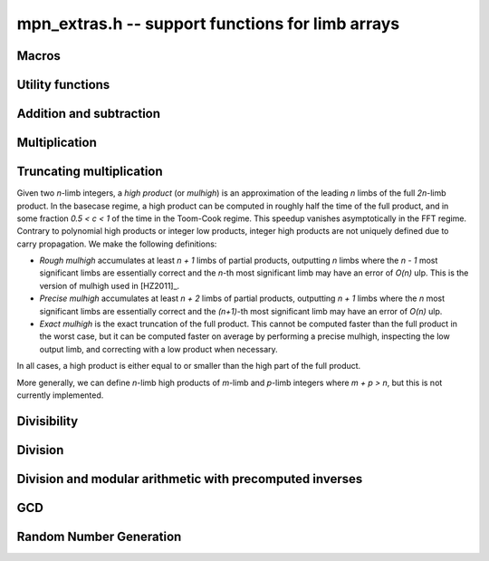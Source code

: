 .. _mpn-extras:

**mpn_extras.h** -- support functions for limb arrays
===============================================================================

Macros
--------------------------------------------------------------------------------

.. macro:: MPN_NORM(a, an)

    Normalise ``(a, an)`` so that either ``an`` is zero or 
    ``a[an - 1]`` is nonzero.

.. macro:: MPN_SWAP(a, an, b, bn)

    Swap ``(a, an)`` and ``(b, bn)``, i.e. swap pointers and sizes.


Utility functions
--------------------------------------------------------------------------------

.. function:: void flint_mpn_debug(mp_srcptr x, mp_size_t xsize)

    Prints debug information about ``(x, xsize)`` to ``stdout``. 
    In particular, this will print binary representations of all the limbs.

.. function:: char * _flint_mpn_get_str(mp_srcptr x, mp_size_t n)

    Returns a string containing the decimal representation of 
    ``(x, n)``.

.. function:: int flint_mpn_zero_p(mp_srcptr x, mp_size_t xsize)

    Returns `1` if all limbs of ``(x, xsize)`` are zero, otherwise `0`.

.. function:: int flint_mpn_equal_p(mp_srcptr x, mp_srcptr y, mp_size_t xsize)

    Returns `1` if all limbs of ``(x, xsize)`` and ``(y, xsize)`` are equal, otherwise `0`.

Addition and subtraction
--------------------------------------------------------------------------------

.. function:: mp_limb_t flint_mpn_sumdiff_n(mp_ptr s, mp_ptr d, mp_srcptr x, mp_srcptr y, mp_size_t n)

    Simultaneously computes the sum ``s`` and difference ``d`` of ``(x, n)`` and ``(y, n)``,
    returning carry multiplied by two plus borrow.

.. function:: void flint_mpn_negmod_n(mp_ptr res, mp_srcptr x, mp_srcptr m, mp_size_t n)
              void flint_mpn_addmod_n(mp_ptr res, mp_srcptr x, mp_srcptr y, mp_srcptr m, mp_size_t n)
              void flint_mpn_submod_n(mp_ptr res, mp_srcptr x, mp_srcptr y, mp_srcptr m, mp_size_t n)
              void flint_mpn_addmod_n_m(mp_ptr res, mp_srcptr x, mp_srcptr y, mp_size_t yn, mp_srcptr m, mp_size_t n)
              void flint_mpn_submod_n_m(mp_ptr res, mp_srcptr x, mp_srcptr y, mp_size_t yn, mp_srcptr m, mp_size_t n)

    Arithmetic modulo ``(m, n)``. These functions assume that
    ``(x, n)`` and ``(y, n)`` are already reduced modulo ``(m, n)``.
    The ``n_m`` variants accept ``(y, yn)`` with ``yn <= n``,
    where ``(y, yn)`` is already reduced modulo ``(m, n)``.

.. function:: void flint_mpn_negmod_2(mp_ptr res, mp_srcptr x, mp_srcptr m)
              void flint_mpn_addmod_2(mp_ptr res, mp_srcptr x, mp_srcptr y, mp_srcptr m)
              void _flint_mpn_addmod_2(mp_ptr res, mp_srcptr x, mp_srcptr y, mp_srcptr m)
              void flint_mpn_submod_2(mp_ptr res, mp_srcptr x, mp_srcptr y, mp_srcptr m)

    Modular arithmetic specialized for two limbs.
    The ``_flint_mpn_addmod_2`` version assumes that the most significant
    bit of ``m[1]`` is not set.

.. function:: int flint_mpn_signed_sub_n(mp_ptr res, mp_srcptr x, mp_srcptr y, mp_size_t n)

    Sets ``res`` to `|x - y|`, returning 0 if the result equals `x - y`
    and returning 1 if the result equals `y - x`.


Multiplication
--------------------------------------------------------------------------------

.. function:: mp_limb_t flint_mpn_mul(mp_ptr z, mp_srcptr x, mp_size_t xn, mp_srcptr y, mp_size_t yn)

    Sets ``(z, xn+yn)`` to the product of ``(x, xn)`` and ``(y, yn)``
    and returns the top limb of the result.
    We require `xn \ge yn \ge 1`
    and that ``z`` is not aliased with either input operand.
    This function is intended for all operand sizes. It will automatically
    select an appropriate algorithm out of the following:

    * A hardcoded multiplication function for small sizes.
    * Karatsuba or Toom-Cook multiplication for intermediate sizes.
    * FFT multiplication for huge sizes.
    * A GMP fallback for cases where we do currently not have optimized code.

.. function:: void flint_mpn_mul_n(mp_ptr z, mp_srcptr x, mp_srcptr y, mp_size_t n)

    Sets ``z`` to the product of ``(x, n)`` and ``(y, n)``.
    We require `n \ge 1`
    and that ``z`` is not aliased with either input operand.
    The algorithm selection is similar to :func:`flint_mpn_mul`.

.. function:: void flint_mpn_sqr(mp_ptr z, mp_srcptr x, mp_size_t n)

    Sets ``z`` to the square of ``(x, n)``.
    We require `n \ge 1`
    and that ``z`` is not aliased with the input operand.
    The algorithm selection is similar to :func:`flint_mpn_sqr`.

.. function:: mp_size_t flint_mpn_fmms1(mp_ptr y, mp_limb_t a1, mp_srcptr x1, mp_limb_t a2, mp_srcptr x2, mp_size_t n)

    Given not-necessarily-normalized `x_1` and `x_2` of length `n > 0` and output `y` of length `n`, try to compute `y = a_1\cdot x_1 - a_2\cdot x_2`.
    Return the normalized length of `y` if `y \ge 0` and `y` fits into `n` limbs. Otherwise, return `-1`.
    `y` may alias `x_1` but is not allowed to alias `x_2`.

.. function:: void flint_mpn_mul_toom22(mp_ptr pp, mp_srcptr ap, mp_size_t an, mp_srcptr bp, mp_size_t bn, mp_ptr scratch)

    Toom-22 (Karatsuba) multiplication. The *scratch* space must have room for
    `2 \text{an} + k` limbs where `k` is the number of limbs. If *NULL* is passed,
    space will be allocated internally.

Truncating multiplication
--------------------------------------------------------------------------------

Given two `n`-limb integers, a *high product* (or *mulhigh*) is an approximation
of the leading `n` limbs of the full `2n`-limb product.
In the basecase regime, a high product can be computed in roughly half the
time of the full product, and in some fraction `0.5 < c < 1` of the time
in the Toom-Cook regime. This speedup vanishes asymptotically in the FFT
regime. Contrary to polynomial high products or integer low products, integer
high products are not uniquely defined due to carry propagation.
We make the following definitions:

* *Rough mulhigh* accumulates at least `n + 1` limbs of partial products,
  outputting `n` limbs where the `n - 1` most significant limbs are essentially
  correct and the `n`-th most significant limb may have an error of `O(n)` ulp.
  This is the version of mulhigh used in [HZ2011]_.
* *Precise mulhigh* accumulates at least `n + 2` limbs of partial products,
  outputting `n + 1` limbs where the `n` most significant limbs are essentially
  correct and the `(n+1)`-th most significant limb may have an error of `O(n)` ulp.
* *Exact mulhigh* is the exact truncation of the full product. This cannot be
  computed faster than the full product in the worst case, but it can be
  computed faster on average by performing a precise mulhigh, inspecting
  the low output limb, and correcting with a low product when necessary.

In all cases, a high product is either equal to or smaller than the high part
of the full product.

More generally, we can define `n`-limb high products of `m`-limb and
`p`-limb integers where `m + p > n`, but this is not currently implemented.

.. function:: void _flint_mpn_mulhigh_n_mulders_recursive(mp_ptr res, mp_srcptr u, mp_srcptr v, mp_size_t n)
              void _flint_mpn_sqrhigh_mulders_recursive(mp_ptr res, mp_srcptr u, mp_size_t n)

    Rough mulhigh implemented using Mulders' recursive algorithm as described in [HZ2011]_.
    Puts in *res[n], ..., res[2n-1]* an approximation of the `n` high limbs of *{u, n}* times *{v, n}*.
    The error is less than *n* ulps of *res[n]*. Assumes `2n` limbs are allocated at *res*;
    the low limbs will be used as scratch space.
    The *sqrhigh* version implements squaring.

.. function:: mp_limb_t _flint_mpn_mulhigh_basecase(mp_ptr res, mp_srcptr u, mp_srcptr v, mp_size_t n)
              mp_limb_t _flint_mpn_mulhigh_n_mulders(mp_ptr res, mp_srcptr u, mp_srcptr v, mp_size_t n)
              mp_limb_t _flint_mpn_mulhigh_n_mul(mp_ptr res, mp_srcptr u, mp_srcptr v, mp_size_t n)
              mp_limb_t flint_mpn_mulhigh_n(mp_ptr res, mp_srcptr u, mp_srcptr v, mp_size_t n)

    Precise mulhigh. Puts in *res[0], ..., res[n-1]* an approximation of the `n` high limbs of
    *{u, n}* times *{v, n}*. and returns the `(n+1)`-th most significant limb.
    The error is at most *n + 2* ulp in the returned limb.

    * The *basecase* version implements the `O(n^2)` schoolbook algorithm.
      On x86-64 machines with ADX, the basecase version currently assumes
      that `n \ge 6`.
    * The *mulders* version computes a rough mulhigh with one extra limb of precision
      in temporary scratch space using :func:`_flint_mpn_mulhigh_n_mulders_recursive`
      and then copies the high limbs to the output.
    * The *mul* version computes a full product in temporary scratch space and
      copies the high limbs to the output. The output is actually the exact
      mulhigh.
    * The default version looks up a hardcoded basecase multiplication routine
      in a table for small *n*, and otherwise calls the *basecase*, *mulders*
      or *mul* implementations.

.. function:: mp_limb_t _flint_mpn_sqrhigh_basecase(mp_ptr res, mp_srcptr u, mp_size_t n)
              mp_limb_t _flint_mpn_sqrhigh_mulders(mp_ptr res, mp_srcptr u, mp_size_t n)
              mp_limb_t _flint_mpn_sqrhigh_sqr(mp_ptr res, mp_srcptr u, mp_size_t n)
              mp_limb_t flint_mpn_sqrhigh(mp_ptr res, mp_srcptr u, mp_size_t n)

    Squaring counterparts of :func:`flint_mpn_mulhigh_n`.

    On x86-64 machines with ADX, the basecase version currently assumes
    that `n \ge 8`.

.. function:: void _flint_mpn_mullow_n_mulders_recursive(mp_ptr rp, mp_srcptr u, mp_srcptr v, mp_size_t n)
              mp_limb_t flint_mpn_mullow_basecase(mp_ptr res, mp_srcptr u, mp_srcptr v, mp_size_t n)
              mp_limb_t _flint_mpn_mullow_n_mulders(mp_ptr res, mp_srcptr u, mp_srcptr v, mp_size_t n)
              mp_limb_t _flint_mpn_mullow_n_mul(mp_ptr res, mp_srcptr u, mp_srcptr v, mp_size_t n)
              mp_limb_t _flint_mpn_mullow_n(mp_ptr res, mp_srcptr u, mp_srcptr v, mp_size_t n)
              mp_limb_t flint_mpn_mullow_n(mp_ptr res, mp_srcptr u, mp_srcptr v, mp_size_t n)

    Compute the low `n` limbs of the product.

    The `(n + 1)`-th limb is also computed and returned.
    Warning: this extra limb of output may be removed in the future.

.. function:: void flint_mpn_mul_or_mullow_n(mp_ptr res, mp_srcptr u, mp_srcptr v, mp_size_t n)

    Write the low `n + 1` limbs of the product `uv` to ``res``.
    The output is assumed to have space for `2n` limbs so that the high
    limbs can be used as scratch space or to write the whole product
    when this is the fastest method.

    Warning: the one extra limb of output may be removed in the future.

.. function:: void flint_mpn_mul_or_mulhigh_n(mp_ptr res, mp_srcptr u, mp_srcptr v, mp_size_t n)

    Write the high `n + 1` limbs of the product `uv` to ``res + (n - 1)``
    (with possible error of a few ulps as for :func:`flint_mpn_mulhigh_n`).
    The low `n - 1` limbs of the output may be used as scratch space or
    to write the whole product when this is the fastest method.

Divisibility
--------------------------------------------------------------------------------


.. function:: int flint_mpn_divisible_1_odd(mp_srcptr x, mp_size_t xsize, mp_limb_t d)

    Expression determining whether ``(x, xsize)`` is divisible by the
    ``mp_limb_t d`` which is assumed to be odd-valued and at least `3`.

    This function is implemented as a macro.

.. function:: mp_size_t flint_mpn_remove_2exp(mp_ptr x, mp_size_t xsize, flint_bitcnt_t * bits)

    Divides ``(x, xsize)`` by `2^n` where `n` is the number of trailing 
    zero bits in `x`. The new size of `x` is returned, and `n` is stored in 
    the bits argument. `x` may not be zero.

.. function:: mp_size_t flint_mpn_remove_power_ascending(mp_ptr x, mp_size_t xsize, mp_ptr p, mp_size_t psize, ulong * exp)

    Divides ``(x, xsize)`` by the largest power `n` of ``(p, psize)`` 
    that is an exact divisor of `x`. The new size of `x` is returned, and 
    `n` is stored in the ``exp`` argument. `x` may not be zero, and `p` 
    must be greater than `2`.

    This function works by testing divisibility by ascending squares
    `p, p^2, p^4, p^8, \dotsc`, making it efficient for removing potentially
    large powers. Because of its high overhead, it should not be used as
    the first stage of trial division.

.. function:: int flint_mpn_factor_trial(mp_srcptr x, mp_size_t xsize, slong start, slong stop)

    Searches for a factor of ``(x, xsize)`` among the primes in positions 
    ``start, ..., stop-1`` of ``flint_primes``. Returns `i` if 
    ``flint_primes[i]`` is a factor, otherwise returns `0` if no factor 
    is found. It is assumed that ``start >= 1``.

.. function:: int flint_mpn_factor_trial_tree(slong * factors, mp_srcptr x, mp_size_t xsize, slong num_primes)

    Searches for a factor of ``(x, xsize)`` among the primes in positions
    approximately in the range ``0, ..., num_primes - 1`` of ``flint_primes``.
    
    Returns the number of prime factors found and fills ``factors`` with their
    indices in ``flint_primes``. It is assumed that ``num_primes`` is in the
    range ``0, ..., 3512``.

    If the input fits in a small ``fmpz`` the number is fully factored instead.

    The algorithm used is a tree based gcd with a product of primes, the tree
    for which is cached globally (it is threadsafe).

Division
--------------------------------------------------------------------------------

.. function:: void flint_mpn_signed_div2(mp_ptr res, mp_srcptr x, mp_size_t n)

    Sets ``res`` to ``(x, n)`` divided by two, where ``x`` is viewed
    as a signed integer in two's complement form.

.. function:: int flint_mpn_divides(mp_ptr q, mp_srcptr array1, mp_size_t limbs1, mp_srcptr arrayg, mp_size_t limbsg, mp_ptr temp)

    If ``(arrayg, limbsg)`` divides ``(array1, limbs1)`` then
    ``(q, limbs1 - limbsg + 1)`` is set to the quotient and 1 is 
    returned, otherwise 0 is returned. The temporary space ``temp``
    must have space for ``limbsg`` limbs.

    Assumes ``limbs1 >= limbsg > 0``.

Division and modular arithmetic with precomputed inverses
--------------------------------------------------------------------------------

.. function:: mp_limb_t flint_mpn_preinv1(mp_limb_t d, mp_limb_t d2)

    Computes a precomputed inverse from the leading two limbs of the
    divisor ``b, n`` to be used with the ``preinv1`` functions.
    We require the most significant bit of ``b, n`` to be 1.

.. function:: mp_limb_t flint_mpn_divrem_preinv1(mp_ptr q, mp_ptr a, mp_size_t m, mp_srcptr b, mp_size_t n, mp_limb_t dinv)

    Divide ``a, m`` by ``b, n``, returning the high limb of the 
    quotient (which will either be 0 or 1), storing the remainder in-place 
    in ``a, n`` and the rest of the quotient in ``q, m - n``.
    We require the most significant bit of ``b, n`` to be 1.
    ``dinv`` must be computed from ``b[n - 1]``, ``b[n - 2]`` by 
    ``flint_mpn_preinv1``. We also require ``m >= n >= 2``.

.. function:: void flint_mpn_mulmod_preinv1(mp_ptr r, mp_srcptr a, mp_srcptr b, mp_size_t n, mp_srcptr d, mp_limb_t dinv, ulong norm)

    Given a normalised integer `d` with precomputed inverse ``dinv`` 
    provided by ``flint_mpn_preinv1``, computes `ab \pmod{d}` and
    stores the result in `r`. Each of `a`, `b` and `r` is expected to 
    have `n` limbs of space, with zero padding if necessary. 

    The value ``norm`` is provided for convenience. If `a`, `b` and
    `d` have been shifted left by ``norm`` bits so that `d` is
    normalised, then `r` will be shifted right by ``norm`` bits
    so that it has the same shift as all the inputs.

    We require `a` and `b` to be reduced modulo `n` before calling the
    function. 

.. function:: void flint_mpn_preinvn(mp_ptr dinv, mp_srcptr d, mp_size_t n)

    Compute an `n` limb precomputed inverse ``dinv`` of the `n` limb
    integer `d`.

    We require that `d` is normalised, i.e. with the most significant
    bit of the most significant limb set.

.. function:: void flint_mpn_mod_preinvn(mp_ptr r, mp_srcptr a, mp_size_t m, mp_srcptr d, mp_size_t n, mp_srcptr dinv)

    Given a normalised integer `d` of `n` limbs, with precomputed inverse
    ``dinv`` provided by ``flint_mpn_preinvn`` and integer `a` of `m`
    limbs, computes `a \pmod{d}` and stores the result in-place in the lower
    `n` limbs of `a`. The remaining limbs of `a` are destroyed.

    We require `m \geq n`. No aliasing of `a` with any of the other operands
    is permitted.

    Note that this function is not always as fast as ordinary division.

.. function:: mp_limb_t flint_mpn_divrem_preinvn(mp_ptr q, mp_ptr r, mp_srcptr a, mp_size_t m, mp_srcptr d, mp_size_t n, mp_srcptr dinv)

    Given a normalised integer `d` with precomputed inverse ``dinv`` 
    provided by ``flint_mpn_preinvn``, computes the quotient of `a` by `d` 
    and stores the result in `q` and the remainder in the lower `n` limbs of
    `a`. The remaining limbs of `a` are destroyed.

    The value `q` is expected to have space for `m - n` limbs and we require
    `m \ge n`. No aliasing is permitted between `q` and `a` or between these
    and any of the other operands. 

    Note that this function is not always as fast as ordinary division.

.. function:: void flint_mpn_mulmod_preinvn(mp_ptr r, mp_srcptr a, mp_srcptr b, mp_size_t n, mp_srcptr d, mp_srcptr dinv, ulong norm)

    Given a normalised integer `d` with precomputed inverse ``dinv`` 
    provided by ``flint_mpn_preinvn``, computes `ab \pmod{d}` and
    stores the result in `r`. Each of `a`, `b` and `r` is expected to 
    have `n` limbs of space, with zero padding if necessary. 

    The value ``norm`` is provided for convenience. If `a`, `b` and
    `d` have been shifted left by ``norm`` bits so that `d` is
    normalised, then `r` will be shifted right by ``norm`` bits
    so that it has the same shift as all the inputs.

    We require `a` and `b` to be reduced modulo `d` before calling the
    function. 

.. function:: void flint_mpn_mulmod_preinvn_2(mp_ptr r, mp_srcptr a, mp_srcptr b, mp_srcptr d, mp_srcptr dinv, ulong norm)

    Version of :func:`flint_mpn_mulmod_preinv1` specialized for two limbs.
    The behavior is not exactly the same: `a` and `b` are assumed to
    be unshifted, and the output is unshifted.

.. function:: void flint_mpn_fmmamod_preinvn(mp_ptr r, mp_srcptr a1, mp_srcptr b1, mp_srcptr a2, mp_srcptr b2, mp_size_t n, mp_srcptr dnormed, mp_srcptr dinv, ulong norm)
              void flint_mpn_fmmamod_preinvn_2(mp_ptr r, mp_srcptr a1, mp_srcptr b1, mp_srcptr a2, mp_srcptr b2, mp_srcptr dnormed, mp_srcptr dinv, ulong norm)

    Given ``dnormed`` containing a normalised integer `d 2^{norm}` with precomputed inverse ``dinv``
    provided by ``flint_mpn_preinvn``, computes `a_1 b_1 + a_2 b_2 \pmod{d}`. We require
    all operands to be reduced modulo `d`.

.. function:: void flint_mpn_mulmod_precond(mp_ptr rp, mp_srcptr apre, mp_srcptr b, mp_size_t n, mp_srcptr dnormed, mp_srcptr dinv, ulong norm)

    Given ``dnormed`` containing a normalised integer `d 2^{norm}` with precomputed inverse ``dinv``
    provided by ``flint_mpn_preinvn``, computes `ab \pmod{d}`. We require
    `b` to be reduced modulo `d` before calling the function.
    The user provides the operand `a` via the ``apre`` argument in the
    pretransformed representation returned by :func:`flint_mpn_mulmod_precond_precompute`.
    The complexity of this function is currently `O(n^2)`. To determine if
    this function should be used instead of :func:`flint_mpn_mulmod_preinvn`,
    use :func:`flint_mpn_mulmod_want_precond`.
    Requires `n \ge 2`.

.. function:: int flint_mpn_mulmod_want_precond(mp_size_t n, slong num)

    Assuming a precision of `n` limbs and that one wants to perform `num`
    multiplications with a fixed (preconditioned) operand, return
    whether :func:`flint_mpn_mulmod_precond` should be used instead
    of :func:`flint_mpn_mulmod_preinvn`, accounting for the cost of
    pretransforming the operand.

.. function:: void flint_mpn_mulmod_precond_precompute(mp_ptr apre, mp_srcptr a, mp_size_t n, mp_srcptr dnormed, mp_srcptr dinv, ulong norm)

    Given ``dnormed`` containing a normalised integer `d 2^{norm}` with precomputed inverse ``dinv``
    and an integer `a` which is reduced modulo `d`,
    write to ``apre`` a pretransformed representation of `a`
    for use with :func:`flint_mpn_mulmod_precond`.
    Currently, the output consists of `n \times n` limbs storing
    `a 2^{norm} \beta^i \mod {d 2^{norm}}` for `0 \le i < n` where `\beta` is the limb
    radix, plus one junk limb.
    In the future, this may change to use a different representation
    (e.g. FFT format) depending on `n`.

.. function:: mp_size_t flint_mpn_mulmod_precond_alloc(mp_size_t n)

    The *alloc* function returns the number of limbs of space required for
    :func:`flint_mpn_mulmod_precond_precompute`
    given a modulus with `n` limbs.

.. function:: void flint_mpn_fmmamod_precond(mp_ptr rp, mp_srcptr a1pre, mp_srcptr b1, mp_srcptr a2pre, mp_srcptr b2, mp_size_t n, mp_srcptr dnormed, mp_srcptr dinv, ulong norm)

    Analogous to :func:`flint_mpn_mulmod_precond`, but computes `a_1 b_1 + a_2 b_2` modulo `d`.

.. function:: void flint_mpn_mulmod_precond_shoup_precompute(mp_ptr apre, mp_srcptr a, mp_size_t n, mp_srcptr dnormed, mp_srcptr dinv, ulong norm)

    Given `0 \le a < d`, precompute data for
    multiplication by `a` modulo `d` using Shoup's method.
    The modulus is given as ``dnormed`` containing `d 2^{norm}` together
    with precomputed inverse ``dinv``.
    The destination ``apre`` must have space for `n` limbs.

.. function:: void flint_mpn_mulmod_precond_shoup(mp_ptr res, mp_srcptr a, mp_srcptr apre, mp_srcptr b, mp_size_t n, mp_srcptr d, ulong norm)

    Compute `ab \pmod{d}` given precomputed data for ``apre``
    generated with :func:`flint_mpn_mulmod_precond_shoup_precompute`.
    We require that `b` is reduced modulo `d`.


GCD
--------------------------------------------------------------------------------


.. function:: mp_size_t flint_mpn_gcd_full2(mp_ptr arrayg, mp_srcptr array1, mp_size_t limbs1, mp_srcptr array2, mp_size_t limbs2, mp_ptr temp)

    Sets ``(arrayg, retvalue)`` to the gcd of ``(array1, limbs1)`` and
        ``(array2, limbs2)``.

    The only assumption is that neither ``limbs1`` nor ``limbs2`` is
    zero.

    The function must be supplied with ``limbs1 + limbs2`` limbs of temporary
    space, or ``NULL`` must be passed to ``temp`` if the function should
    allocate its own space.

.. function:: mp_size_t flint_mpn_gcd_full(mp_ptr arrayg, mp_srcptr array1, mp_size_t limbs1, mp_srcptr array2, mp_size_t limbs2)

    Sets ``(arrayg, retvalue)`` to the gcd of ``(array1, limbs1)`` and
    ``(array2, limbs2)``. 

    The only assumption is that neither ``limbs1`` nor ``limbs2`` is
    zero.


Random Number Generation
--------------------------------------------------------------------------------


.. function:: void flint_mpn_rrandom(mp_ptr rp, flint_rand_t state, mp_size_t n)

    Generates a random number with ``n`` limbs and stores 
    it on ``rp``. The number it generates will tend to have
    long strings of zeros and ones in the binary representation.

    Useful for testing functions and algorithms, since this kind of random
    numbers have proven to be more likely to trigger corner-case bugs.

.. function:: void flint_mpn_urandomb(mp_ptr rp, flint_rand_t state, flint_bitcnt_t n)

    Generates a uniform random number of ``n`` bits and stores 
    it on ``rp``.

